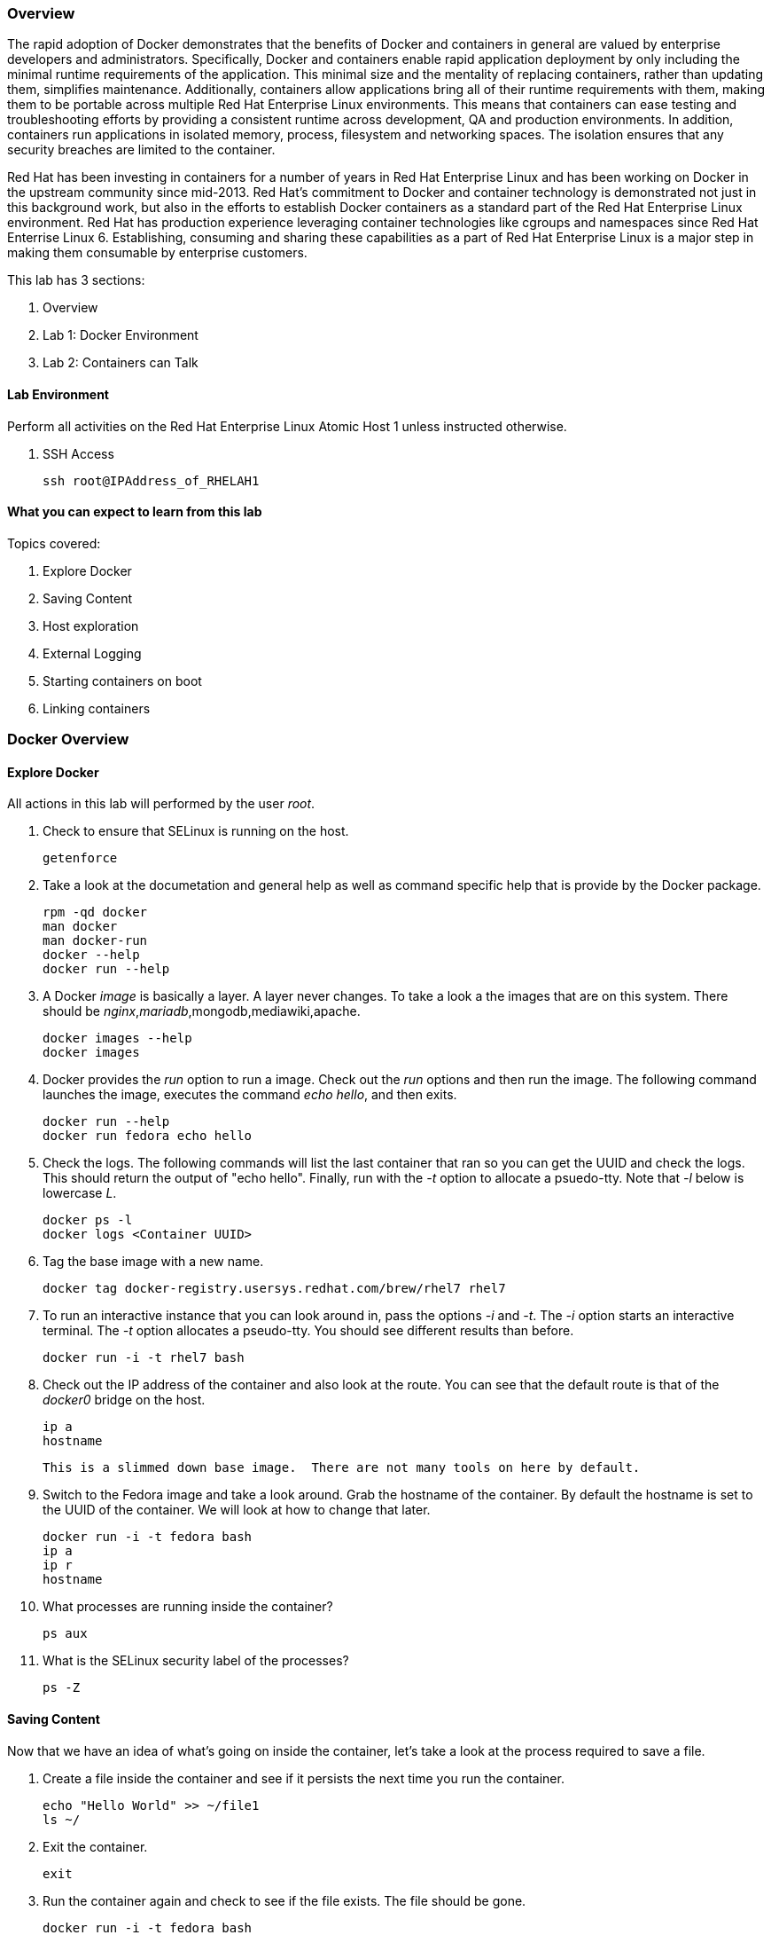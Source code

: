 === Overview 

The rapid adoption of Docker demonstrates that the benefits of Docker and containers in general are valued by enterprise developers and administrators. Specifically, Docker and containers enable rapid application deployment by only including the minimal runtime requirements of the application. This minimal size and the mentality of replacing containers, rather than updating them, simplifies maintenance. Additionally, containers allow applications bring all of their runtime requirements with them, making them to be portable across multiple Red Hat Enterprise Linux environments. This means that containers can ease testing and troubleshooting efforts by providing a consistent runtime across development, QA and production environments. In addition, containers run applications in isolated memory, process, filesystem and networking spaces. The isolation ensures that any security breaches are limited to the container.

Red Hat has been investing in containers for a number of years in Red Hat Enterprise Linux and has been working on Docker in the upstream community since mid-2013. Red Hat's commitment to Docker and container technology is demonstrated not just in this background work, but also in the efforts to establish Docker containers as a standard part of the Red Hat Enterprise Linux environment. Red Hat has production experience leveraging container technologies like cgroups and namespaces since Red Hat Enterrise Linux 6. Establishing, consuming and sharing these capabilities as a part of Red Hat Enterprise Linux is a major step in making them consumable by enterprise customers.

This lab has 3 sections:

. Overview
. Lab 1: Docker Environment
. Lab 2: Containers can Talk

==== Lab Environment
Perform all activities on the Red Hat Enterprise Linux Atomic Host 1 unless instructed otherwise.

. SSH Access
+
----
ssh root@IPAddress_of_RHELAH1
----

==== What you can expect to learn from this lab

Topics covered:

. Explore Docker
. Saving Content
. Host exploration
. External Logging
. Starting containers on boot
. Linking containers


=== Docker Overview
 
==== Explore Docker
All actions in this lab will performed by the user _root_.

. Check to ensure that SELinux is running on the host.
+    
----
getenforce
----
. Take a look at the documetation and general help as well as command specific help that is provide by the Docker package.
+
----
rpm -qd docker
man docker
man docker-run
docker --help
docker run --help
----

. A Docker _image_ is basically a layer.  A layer never changes.  To take a look a the images that are on this system.  There should be _nginx_,_mariadb_,mongodb,mediawiki,apache.
+
----
docker images --help
docker images
----
. Docker provides the _run_ option to run a image.  Check out the _run_ options and then run the image.  The following command launches the image, executes the command _echo hello_, and then exits.  
+
----
docker run --help
docker run fedora echo hello
----

. Check the logs.  The following commands will list the last container that ran so you can get the UUID and check the logs.  This should return the output of "echo hello".  Finally, run with the _-t_ option to allocate a psuedo-tty.  Note that _-l_ below is lowercase _L_.
+
----
docker ps -l    
docker logs <Container UUID>
----

. Tag the base image with a new name.
+
----
docker tag docker-registry.usersys.redhat.com/brew/rhel7 rhel7
----

. To run an interactive instance that you can look around in, pass the options _-i_ and _-t_. The _-i_ option starts an interactive terminal.  The _-t_ option allocates a pseudo-tty. You should see different results than before.  
+
----
docker run -i -t rhel7 bash
----
. Check out the IP address of the container and also look at the route.  You can see that the default route is that of the _docker0_ bridge on the host.
+
----
ip a
hostname
----
 This is a slimmed down base image.  There are not many tools on here by default.

. Switch to the Fedora image and take a look around. Grab the hostname of the container.  By default the hostname is set to the UUID of the container.  We will look at how to change that later.
+
----
docker run -i -t fedora bash
ip a 
ip r
hostname
----
. What processes are running inside the container?
+
----
ps aux
----
. What is the SELinux security label of the processes?
+
----
ps -Z
----

==== Saving Content

Now that we have an idea of what's going on inside the container, let's take a look at the process required to save a file.

. Create a file inside the container and see if it persists the next time you run the container.
+
----
echo "Hello World" >> ~/file1
ls ~/
----
. Exit the container.
+
----
exit
----
. Run the container again and check to see if the file exists.  The file should be gone.
+
----
docker run -i -t fedora bash
ls ~/
----
. Let's try this again and this time we'll commit the container.
+
----
echo "Hello World" >> ~/file2
----
. Exit the container and commit the container.
+
----
exit
docker ps -l
docker commit <Container UUID> file2/container
ae4b621fc73d0a66bf1e98657dee570043cb7f9910c0b96782a914fee85437f2
----
. Now lets see if it saved the file.  Now _docker images_ should show the newly commited container. Launch it again and check for the file.
+
----
docker images
docker run -i -t file2/container bash
ls ~/
exit
----
==== Host exploration

Now that we have explored what's on the inside of a container, let's see what is going on outside of the container.

. Let's launch a container that will run for a long time then confirm it is running.  The _-d_ option runs the container in daemon mode.  Remember, you can always get help with the options.  Run these commands on the host (you should not be inside a container at this time).
+
----
docker run --help
docker run -d rhel7 sleep 999999
----
. List the images that are currently running on the system.    
+
----
docker ps
----
. Now, check out the networking on the host. You should see the _docker0_ bridge and a _veth_ interface attached.  The _veth_ interface is one end of a virtual device that connects the container to the host machine. You should see that the IP address of the bridge is used as the default gateway of the container that you saw earlier.
+
----
ip a
----
. What are the firewall rules on the host?  You can see from the _nat_ table that all the traffic is masqueraded so that you can reach the outside world from the containers.
+
----
iptables -nvL
iptables -nvL -t nat
----
. What is Docker putting on the file system?  Check _/var/lib/docker_ to see what Docker actually puts down.
+
----
ls /var/lib/docker
----
    
. The root filesystem for the container is in the devicemapper directory.  Grab the _Container ID_ and complete the path below.  Replace <Container UUID> with the output from _docker ps -l_ and use tab completion to complete the <Container UUID>.
+
----
docker ps -l
ls /var/lib/docker/devicemapper/mnt/<Container ID><tab><tab>/rootfs
----
. How do I get the IP address of a running container? Grab the <Container UUID> of a running container.
+
----
docker ps
docker inspect <Container UUID>
----
. That is quite a lot of output, let's add a filter.  Replace <Container ID> with the output of _docker ps_.
+
----
docker ps
docker inspect --format '{{ .NetworkSettings.IPAddress }}' <Container UUID>
----
. Stop the container and check out its status. The container will not be running anymore, so it is not visible with _docker ps_.  To see the <Container ID> of a stopped container, use the _-a_ option.  The _-a_ option shows all containers, started or stopped.
+
----
docker stop <Container UUID>
docker ps
docker ps -a
----
    
  

==== Where are my logs?

The containers do not run syslog.  In order to get logs from the container, there are a couple of methods.  The first is to run the container with _/dev/log_ socket bind mounted inside the container.  The other is to write to external volumes.  That's in a later lab.  

. Launch the container with an interactive shell. The file _/dev/log_ is a socket.
+
----
docker run -v /dev/log:/dev/log -i -t rhel7 bash
----


. Now that the container is running.  Open another terminal and inspect the bind mount.  Do not run this inside the container.
+
----
docker ps -l
docker inspect --format '{{.Volumes}}' <Container UUID>
----
. Go back to the original terminal. Generate a message with _logger_ and exit the container.  This should write the message to the host journal.
+
----
logger "This is a log Entry"
exit
----
. Check the logs on the host to ensure the bind mount was successful.
+
----
journalctl | grep -i "This is a log Entry"
----
==== Control that Service!

We can control services with systemd.  Systemd allows us to start, stop, and control which services are enabled on boot, among many other things.  In this section we will use systemd to enable the _nginx_ service to start on boot.

. Have a look at the docker images.
+
----
docker images
----
. You will notice a repository called _demo/nginx_, that is what will be used in this section. 

. Here is the systemd unit file that needs to be created in order for this to work.  The content below needs to be placed in the _/etc/systemd/system/nginx.service_ file.  This is a trivial file that does not provide full control of the service.
+ 
--------
cat > /etc/systemd/system/nginx.service << EOF
[Unit]
Description=nginx server
After=docker.service

[Service]
Type=simple
ExecStart=/bin/bash -c '/usr/bin/docker start nginx || /usr/bin/docker run --name nginx -p 80:80 demo/nginx'

[Install]
WantedBy=multi-user.target
EOF
--------
. Now control the service.  Enable the service on reboot.
+
----
systemctl enable nginx.service
systemctl is-enabled nginx.service
----

. Start the service.  When starting this service, make sure there are no other containers using port 80 or it will fail.
+
----
docker ps
systemctl start nginx.service
docker ps
----
It's that easy!

. Before moving to the next lab, ensure that _nginx_ is stopped, or else there will be a port conflict on port 80.
+
----
docker ps | grep -i nginx
----
. If it is running:
+
----
docker stop nginx
systemctl disable nginx.service
----

        
=== Containers can Talk

Now that we have the fundamentals down, let's do something a bit more interesting with these containers.  This lab will cover launching a _MariaDB_ and _Mediawiki_ container. The two will be tied together via the Docker _link_ functionality.  This lab will build upon things we learned in lab 1 and expand on that.  We'll be looking at external volumes, links, and additional options to the Docker _run_ command.

**A bit about links**

Straight from the Docker.io site:

"Links: service discovery for docker. Links allow containers to discover and securely communicate with each other by using the flag -link name:alias  When two containers are linked together Docker creates a parent child relationship between the containers. The parent container will be able to access information via environment variables of the child such as name, exposed ports, IP and other selected environment variables."

=== MariaDB

This section shows how to set up an external volume and use hostnames when launching the MariaDB container.

==== Review the MariaDB Environment
. Review the scripts and other content that are required to build and launch the _MariaDB_ container.  This lab does not require that you build the container as it has already been done to save time.  Rather, it provides the information you need to understand what the requirements of building a container like this.
+
----
cd /root/atomic_host_1/mariadb/; ls
----

. Review the Dockerfile. Look at the _Dockerfile_. From the contents below, you can see that the Dockerfile is starting with the RHEL7 base image and is maintained by Stephen Tweedie.  After the _FROM_ and _MAINTAINER_ commands are run, the commands to install software are run with _RUN_.  Think of the _RUN_ command as executing a line in a shell script.  The remaining commands are _ADD_, which are used to add content to the image and finally _EXPOSE_ and _CMD_ which expose ports and provide the starting command, respectively.  Exposing the port will make the port available to the _Mediawiki_ container when it is launched with the _-link_ command.
+
----
# cat Dockerfile 
FROM fedora:20
MAINTAINER Stephen Tweedie <sct@redhat.com>

RUN yum -y update; yum clean all
RUN yum -y install mariadb-server pwgen supervisor psmisc net-tools; yum clean all

VOLUME [ "/var/lib/mysql" ]

ADD ./start.sh /start.sh
ADD ./supervisord.conf /etc/supervisord.conf

RUN chmod 755 /start.sh

EXPOSE 3306

CMD ["/bin/bash", "/start.sh"]
----


. Review the supervisord.conf file

Straight from the supervisord.org site:

"Supervisor: A Process Control System. Supervisor is a client/server system that allows its users to monitor and control a number of processes on UNIX-like operating systems."

There are a couple of reasons to use _supervisord_ inside a container.  The first is that Docker really only wants to be in charge of one service.  So if you are running multiple services in a POC container such as MariaDB and Apache at the same time, you need a way to manage those. Present _supervisord_ as the service that runs on launch and let it control the other services in the background. Also, supervisord can run services in foreground mode.  Docker likes that.

The _supervisord.conf_ file instructs the _supervisord_ daemon as to which processes it is responsible for.  This _supervisord.conf_ file has been pared down considerably.

----
# cat supervisord.conf 
[unix_http_server]
file=/tmp/supervisor.sock   ; (the path to the socket file)

[supervisord]
logfile=/tmp/supervisord.log ; (main log file;default $CWD/supervisord.log)
logfile_maxbytes=50MB        ; (max main logfile bytes b4 rotation;default 50MB)
logfile_backups=10           ; (num of main logfile rotation backups;default 10)
loglevel=info                ; (log level;default info; others: debug,warn,trace)
pidfile=/tmp/supervisord.pid ; (supervisord pidfile;default supervisord.pid)
nodaemon=false               ; (start in foreground if true;default false)
minfds=1024                  ; (min. avail startup file descriptors;default 1024)
minprocs=200                 ; (min. avail process descriptors;default 200)

[rpcinterface:supervisor]
supervisor.rpcinterface_factory = supervisor.rpcinterface:make_main_rpcinterface

[supervisorctl]
serverurl=unix:///tmp/supervisor.sock ; use a unix:// URL  for a unix socket

[program:mariadb]
command=/usr/bin/mysqld_safe
stdout_logfile=/var/log/supervisor/%(program_name)s.log
stderr_logfile=/var/log/supervisor/%(program_name)s.log
autorestart=true
----

. Review the start.sh script
The _start.sh_ script is called by the container to start the _supervisord_ daemon.  The first thing the _start.sh_ script does is checks to see if the database has been created yet.  If it has, just start the container, if not, create it.  The reason for this is this container uses a shared volume.  It only needs to create the database one time.  All other times the container starts, use existing data.
+
----
# cat start.sh 
#!/bin/bash -x

__mysql_config() {

if [ ! -f /mariadb/db/ibdata1 ]; then
  echo
  echo "Database does not exist, creating now."
  echo
  sleep 2
  mysql_install_db
  chown -R mysql:mysql /var/lib/mysql
  /usr/bin/mysqld_safe & 
  sleep 10

  echo "Running the start_mysql function."
  mysqladmin -u root password mysqlPassword
  mysql -uroot -pmysqlPassword -e "CREATE DATABASE testdb"
  
  mysql -uroot -pmysqlPassword -e "GRANT ALL PRIVILEGES ON testdb.* \
  TO 'testdb'@'localhost' IDENTIFIED BY 'mysqlPassword'; FLUSH PRIVILEGES;"
  
  mysql -uroot -pmysqlPassword -e "GRANT ALL PRIVILEGES ON *.* \
  TO 'testdb'@'%' IDENTIFIED BY 'mysqlPassword' WITH GRANT OPTION; FLUSH PRIVILEGES;"
  
  mysql -uroot -pmysqlPassword -e "GRANT ALL PRIVILEGES ON *.* \
  TO 'root'@'%' IDENTIFIED BY 'mysqlPassword' WITH GRANT OPTION; FLUSH PRIVILEGES;"
  
  mysql -uroot -pmysqlPassword -e "select user, host FROM mysql.user;"
  killall mysqld
  sleep 10
fi
}

__run_supervisor() {
echo "Running the run_supervisor function."
supervisord -n
}

# Call all functions
__mysql_config
__run_supervisor
----
    
==== Launch the MariaDB Container

. Either tail the audit log from your current terminal by placing the tail command in the background:
+
----
tail -f /var/log/audit/audit.log | grep -i avc &
----
. Or open another terminal and watch for AVCs in the foreground:
+
----
tail -f /var/log/audit/audit.log | grep -i avc
----
. Launch the container.  The /mariadb/db directory already exists and has database content inside.
+
----
docker run -d -v /mariadb/db:/var/lib/mysql -p 3306:3306 --name mariadb demo/mariadb
----
. Did the container start as expected?  You should see some AVC's.  Look at the logs on the container and see the _permission denied_ messages.
+
----
docker logs mariadb
----
. You will need to allow the proper SELinux permissions on the local _/mariadb/db_ directory so _MariaDB_ can access the directory.  Right now it's at _default_t_, this needs to be changed per below.
+
----
ls -lZd /mariadb/db
chcon -Rvt svirt_sandbox_file_t /mariadb/db/
----
. Now launch the container again.  First the container will have to be removed because of a naming conflict.
+
----
docker ps -a
docker stop mariadb && docker rm mariadb
----
. Launch the container again.    
+
----
docker run -d -v /mariadb/db:/var/lib/mysql -p 3306:3306 --name mariadb demo/mariadb
docker ps -l
docker logs mariadb
----

The container should be running at this time. Kill the background _tail -f_ process if you want.

=== Mediawiki

This section shows how to launch the _Mediawiki_ container and link it back to the _MariaDB_ container.

==== Review the Mediawiki Environment

Review the scripts and other content that are required to build and launch the _Mediawiki_ container and link it to the _MariaDB_ container.  This lab does not require that you build the container as it has already been done in the prior lab.  Rather, it provides the information you need to understand what the requirements of building a container like this.  The files are pasted here, but they are also in _/root/atomic_host_1/mediawiki_


. Review the Dockerfile
+
----
cat Dockerfile 
FROM fedora:20
MAINTAINER Stephen Tweedie <sct@redhat.com>

# Basic RPM install...
RUN yum -y update; yum clean all

# Install:
#  Mediawiki, obviously
#  php, because mediawiki doesn't by itself install php into apache
#  php-mysqlnd: this image will be configured to run against the 
#               Fedora-Dockerfiles mariadb image so we need the mysqld
#               client support for php
RUN yum -y install mediawiki php php-mysqlnd; yum clean all

# Now wiki data.  We'll expose the wiki at $host/wiki, so the html root will be
# at /var/www/html/wiki; to allow this to be used as a data volume we keep the
# initialisation in a separate script.

ADD ./config.sh /config.sh
ADD ./run-apache.sh /run-apache.sh
ADD ./LocalSettings.php /var/www/html/wiki/
RUN chmod +x /run-apache.sh
RUN chmod +x /config.sh
RUN /config.sh

# localhost:/wiki/mw-config should now be available to configure mediawiki.

# Add script to update the IP address of a linked mariadb container if
# needed:

ADD run-mw.sh /run-mw.sh
RUN chmod +x /run-mw.sh
CMD ["/run-mw.sh"]
----
. Review the config.sh script
+
----
# cat config.sh 
#!/bin/bash
#
# The mediawiki rpm installs into /var/www/wiki.  We need to symlink this into
# the served /var/www/html/ tree to make them visible.
#
# Standard config will put these in /var/www/html/wiki (ie. visible at
# http://$HOSTNAME/wiki )

mkdir -p /var/www/html/wiki

cd /var/www/html/wiki
ln -sf ../../wiki/* .

# We want /var/www/html/wiki to be usable as a data volume, so it's
# important that persistent data lives here, not in /var/www/wiki.

chmod 711 .
rm -f images
mkdir images
chown apache.apache images
----
. Review the run-mw.sh script
+
----
# cat run-mw.sh 
#!/bin/bash
#
# Run mediawiki in a docker container environment.

function edit_in_place () {
    tmp=`mktemp`
    sed -e "$2" < "$1" > $tmp
    cat $tmp > "$1"
    rm $tmp
}

# If we are talking to a mariadb/mysql instance in a linked container
# (aliased "db" on port 3306), then we need to dynamically update the
# MW config to refer to the correct DB server IP address.
#
# Docker will set the DB_PORT_3306_TCP_ADDR env variable to the right
# IP in this case.
#
# We'll update lines like
#   $wgDBserver = "localhost";
# to point to the correct location.

if [ "x$DB_PORT_3306_TCP_ADDR" != "x" ] ; then
    # For initial configuration, it's also considerate to update the
    # default settings that drive the config screen defaults
    edit_in_place /usr/share/mediawiki/includes/DefaultSettings.php 's/^\$wgDBserver =.*$/\$wgDBserver = "'$DB_PORT_3306_TCP_ADDR'";/'

    # Only update LocalSettings if they already exist; on initial
    # setup they will not yet be here
    if [ -f /var/www/html/wiki/LocalSettings.php ] ; then
        edit_in_place /var/www/html/wiki/LocalSettings.php 's/^\$wgDBserver =.*$/\$wgDBserver = "'$DB_PORT_3306_TCP_ADDR'";/'
        sed -i 's/^\$wgServer =.*$/\$wgServer = "http:\/\/'$HOST_IP'";/' /var/www/html/wiki/LocalSettings.php
    fi
fi


# Finally fall through to the apache startup script that the apache
# Dockerfile (which we build on top of here) sets up
exec /run-apache.sh
----


==== Launch the Mediawiki Container

This section show's how to use hostnames and link to an existing container.  Issue the _docker run_ command and link to the _mariadb_ container.

Run the container.  The command below is taking the enviroment variable _HOST_IP_ and will inject that into the _run-mw.sh_ script when the container is launched. The _HOST_IP_ is the IP address of the virtual machine that is hosting the container.  Replace IP_OF_VIRTUAL_MACHINE with the IP address of the virtual machine running the container.

[NOTE] 

In the following command, after the _-e_, leave the _HOST_IP_ entry.  It's used to hold the variable of the IP address of the Atomic Host 1 virtual machine.

----
ip a

docker run -d -e=HOST_IP=IP_OF_VIRTUAL_MACHINE --link mariadb:db  -v /var/www/html/ -p 80:80 --name mediawiki summit/mediawiki
----
. Explore the link that was made.
+
----
docker ps | grep media
----
[NOTE]

Notice in the _NAMES_ column on the mariadb container and how the link is represented.

. Inspect the container and get volume information:
+
----
docker inspect --format '{{ .Volumes }}' mediawiki
----
. Now take the output of the _docker inspect_ command and use the UUID from that in the next command.  Explore the mediawiki content.  This directory is mapped to _/var/www/html/wiki_ inside the container.
 +
----
ls /var/lib/docker/vfs/dir/<UUID Listed from Prior Query>/wiki
----   
. For example, see how the LocalSettings.php file is there and has the correct content:
+
----
ls /var/lib/docker/vfs/dir/1c8c23c24ebaea8e00fb8639e545c662516445faee7dcd5d89882fdbf1fd638d/wiki
----
. Take a look at the logs for the container and notice how the IP substitutions were done.  One IP address is for the MariaDB host and one IP address is the virtual machine IP address.  It's the same IP address that was passed via the _docker run_ command.
+
----
docker logs mediawiki
----
. Open browser on the host running the VM and confirm the configuration is complete.
+
----
firefox &
----
. Go to the _Mediawiki_ home page. Use the IP address of the virtual machine.  The same IP address that was passed in as the HOST_IP in the docker run command.
+
----
http://ip.address.here/wiki    
----
. Thats it.  Now you can start using your wiki. You can click on _Create Account_ in the top right and test it out, or log in with:
+
----
Username: admin<br>
Passwrod: redhat
----

. Now, how did this work?  The way this works is that the Dockerfile _CMD_ command tells the container to launch with the _run-mw.sh_ script.  Here's the key thing about what that script is doing, let's review:
+
----
if [ "x$DB_PORT_3306_TCP_ADDR" != "x" ] ; then
    # For initial configuration, it's also considerate to update the
    # default settings that drive the config screen defaults
    edit_in_place /usr/share/mediawiki/includes/DefaultSettings.php 's/^\$wgDBserver =.*$/\$wgDBserver = "'$DB_PORT_3306_TCP_ADDR'";/'

    # Only update LocalSettings if they already exist; on initial
    # setup they will not yet be here
    if [ -f /var/www/html/wiki/LocalSettings.php ] ; then
        edit_in_place /var/www/html/wiki/LocalSettings.php 's/^\$wgDBserver =.*$/\$wgDBserver = "'$DB_PORT_3306_TCP_ADDR'";/'
        sed -i 's/^\$wgServer =.*$/\$wgServer = "http:\/\/'$HOST_IP'";/' /var/www/html/wiki/LocalSettings.php
    fi
fi

----
It's doing a check for an existing LocalSettings.php file.  We added that file during the Docker build process.  That file was copied to /var/www/html/wiki.  So, the script runs, sees that the file exists and points the _$wbDBserver_ variable to the MariaDB container.  So, no matter if these containers get shut down and have new IP addresses, the Mediawiki container will always be able to find the MariaDB container because of the _link_.  In addition, it's using the _-e_ option to pass environment variables, in this case, $HOST_IP to the _run-mw.sh_ script to complete the configuration.  
    

=== Continue your Learning

==== How to Install

On a Fedora host

    yum install fedora-dockerfiles docker-io
    

==== More Information

Project Atomic site:

http://projectatomic.io
